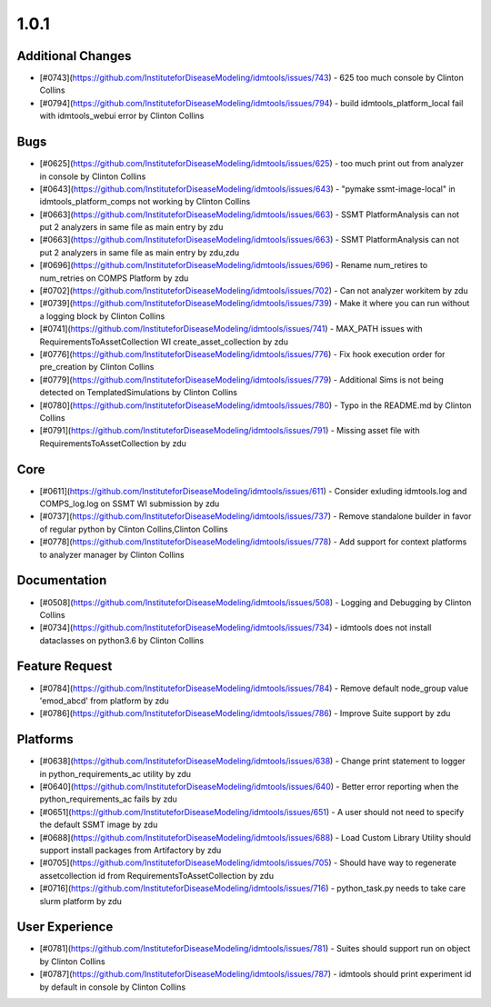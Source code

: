 =====
1.0.1
=====


Additional Changes
------------------
* [#0743](https://github.com/InstituteforDiseaseModeling/idmtools/issues/743) - 625 too much console by Clinton Collins
* [#0794](https://github.com/InstituteforDiseaseModeling/idmtools/issues/794) - build idmtools_platform_local fail with idmtools_webui error by Clinton Collins


Bugs
----
* [#0625](https://github.com/InstituteforDiseaseModeling/idmtools/issues/625) - too much print out from analyzer in console by Clinton Collins
* [#0643](https://github.com/InstituteforDiseaseModeling/idmtools/issues/643) - "pymake ssmt-image-local" in idmtools_platform_comps not working by Clinton Collins
* [#0663](https://github.com/InstituteforDiseaseModeling/idmtools/issues/663) - SSMT PlatformAnalysis can not put 2 analyzers in same file as main entry by zdu
* [#0663](https://github.com/InstituteforDiseaseModeling/idmtools/issues/663) - SSMT PlatformAnalysis can not put 2 analyzers in same file as main entry by zdu,zdu
* [#0696](https://github.com/InstituteforDiseaseModeling/idmtools/issues/696) - Rename num_retires to num_retries on COMPS Platform by zdu
* [#0702](https://github.com/InstituteforDiseaseModeling/idmtools/issues/702) - Can not analyzer workitem by zdu
* [#0739](https://github.com/InstituteforDiseaseModeling/idmtools/issues/739) - Make it where you can run without a logging block by Clinton Collins
* [#0741](https://github.com/InstituteforDiseaseModeling/idmtools/issues/741) - MAX_PATH issues with RequirementsToAssetCollection WI create_asset_collection by zdu
* [#0776](https://github.com/InstituteforDiseaseModeling/idmtools/issues/776) - Fix hook execution order for pre_creation by Clinton Collins
* [#0779](https://github.com/InstituteforDiseaseModeling/idmtools/issues/779) - Additional Sims is not being detected on TemplatedSimulations by Clinton Collins
* [#0780](https://github.com/InstituteforDiseaseModeling/idmtools/issues/780) - Typo in the README.md by Clinton Collins
* [#0791](https://github.com/InstituteforDiseaseModeling/idmtools/issues/791) - Missing asset file with RequirementsToAssetCollection by zdu


Core
----
* [#0611](https://github.com/InstituteforDiseaseModeling/idmtools/issues/611) - Consider exluding idmtools.log and COMPS_log.log on SSMT WI submission by zdu
* [#0737](https://github.com/InstituteforDiseaseModeling/idmtools/issues/737) - Remove standalone builder in favor of regular python by Clinton Collins,Clinton Collins
* [#0778](https://github.com/InstituteforDiseaseModeling/idmtools/issues/778) - Add support for context platforms to analyzer manager by Clinton Collins


Documentation
-------------
* [#0508](https://github.com/InstituteforDiseaseModeling/idmtools/issues/508) - Logging and Debugging by Clinton Collins
* [#0734](https://github.com/InstituteforDiseaseModeling/idmtools/issues/734) - idmtools does not install dataclasses on python3.6 by Clinton Collins


Feature Request
---------------
* [#0784](https://github.com/InstituteforDiseaseModeling/idmtools/issues/784) - Remove default node_group value 'emod_abcd' from platform by zdu
* [#0786](https://github.com/InstituteforDiseaseModeling/idmtools/issues/786) - Improve Suite support by zdu


Platforms
---------
* [#0638](https://github.com/InstituteforDiseaseModeling/idmtools/issues/638) - Change print statement to logger in python_requirements_ac utility by zdu
* [#0640](https://github.com/InstituteforDiseaseModeling/idmtools/issues/640) - Better error reporting when the python_requirements_ac fails by zdu
* [#0651](https://github.com/InstituteforDiseaseModeling/idmtools/issues/651) - A user should not need to specify the default SSMT image by zdu
* [#0688](https://github.com/InstituteforDiseaseModeling/idmtools/issues/688) - Load Custom Library Utility should support install packages from Artifactory by zdu
* [#0705](https://github.com/InstituteforDiseaseModeling/idmtools/issues/705) - Should have way to regenerate assetcollection id from RequirementsToAssetCollection by zdu
* [#0716](https://github.com/InstituteforDiseaseModeling/idmtools/issues/716) - python_task.py needs to take care slurm platform by zdu


User Experience
---------------
* [#0781](https://github.com/InstituteforDiseaseModeling/idmtools/issues/781) - Suites should support run on object by Clinton Collins
* [#0787](https://github.com/InstituteforDiseaseModeling/idmtools/issues/787) - idmtools should print experiment id by default in console by Clinton Collins
